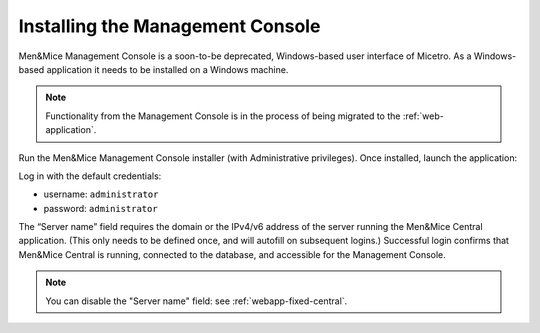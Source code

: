 .. meta::
   :description: How to install the Men&Mice Management Console, the Windows client for Micetro by Men&Mice
   :keywords: Micetro, Windows client, installation

.. _install-console:

Installing the Management Console
===================================

Men&Mice Management Console is a soon-to-be deprecated, Windows-based user interface of Micetro. As a Windows-based application it needs to be installed on a Windows machine.

.. note::
  Functionality from the Management Console is in the process of being migrated to the :ref:`web-application`.

Run the Men&Mice Management Console installer (with Administrative privileges). Once installed, launch the application:

.. image:: ../../images/console.png
  :width: 50%
  :align: center

Log in with the default credentials:

* username: ``administrator``
* password: ``administrator``

The “Server name” field requires the domain or the IPv4/v6 address of the server running the Men&Mice Central application. (This only needs to be defined once, and will autofill on subsequent logins.)
Successful login confirms that Men&Mice Central is running, connected to the database, and accessible for the Management Console.

.. note::
  You can disable the "Server name" field: see :ref:`webapp-fixed-central`.
